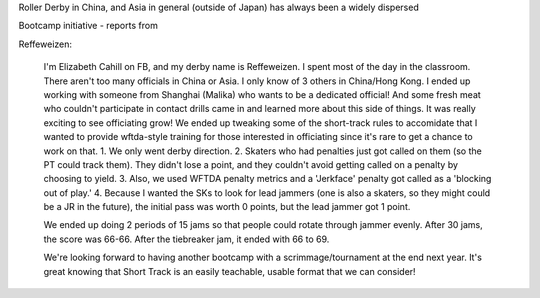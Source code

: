 .. title: Beijing's Dragon Bootcamp - the start of an annual tradition!
.. slug: rollerderby-bei-2019
.. date: 2019-06-24 10:00:00 UTC+01:00
.. tags: roller derby, bootcamp, short track roller derby, officiating, chinese roller derby, beijing roller derby
.. category:
.. link:
.. description:
.. type: text
.. author: aoanla

Roller Derby in China, and Asia in general (outside of Japan) has always been a widely dispersed

Bootcamp initiative - reports from

.. TEASER_END


Reffeweizen:

  I'm Elizabeth Cahill on FB, and my derby name is Reffeweizen. I spent most of the day in the classroom. There aren't too many officials in China or Asia. I only know of 3 others in China/Hong Kong. I ended up working with someone from Shanghai (Malika) who wants to be a dedicated official! And some fresh meat who couldn't participate in contact drills came in and learned more about this side of things. It was really exciting to see officiating grow! We ended up tweaking some of the short-track rules to accomidate that I wanted to provide wftda-style training for those interested in officiating since it's rare to get a chance to work on that.
  1. We only went derby direction.
  2. Skaters who had penalties just got called on them (so the PT could track them). They didn't lose a point, and they couldn't avoid getting called on a penalty by choosing to yield.
  3. Also, we used WFTDA penalty metrics and a 'Jerkface' penalty got called as a 'blocking out of play.'
  4. Because I wanted the SKs to look for lead jammers (one is also a skaters, so they might could be a JR in the future), the initial pass was worth 0 points, but the lead jammer got 1 point.

  We ended up doing 2 periods of 15 jams so that people could rotate through jammer evenly. After 30 jams, the score was 66-66. After the tiebreaker jam, it ended with 66 to 69.

  We're looking forward to having another bootcamp with a scrimmage/tournament at the end next year. It's great knowing that Short Track is an easily teachable, usable format that we can consider!

